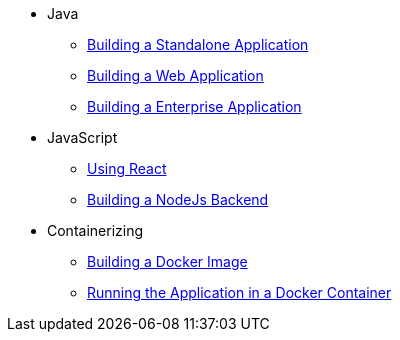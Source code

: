 * Java
** xref:java/standalone.adoc[Building a Standalone Application]
** xref:java/web.adoc[Building a Web Application]
** xref:java/enterprise.adoc[Building a Enterprise Application]
* JavaScript
** xref:javascript/react.adoc[Using React]
** xref:javascript/nodejs.adoc[Building a NodeJs Backend]
* Containerizing
** xref:container/docker-image.adoc[Building a Docker Image]
** xref:container/docker-container.adoc[Running the Application in a Docker Container]